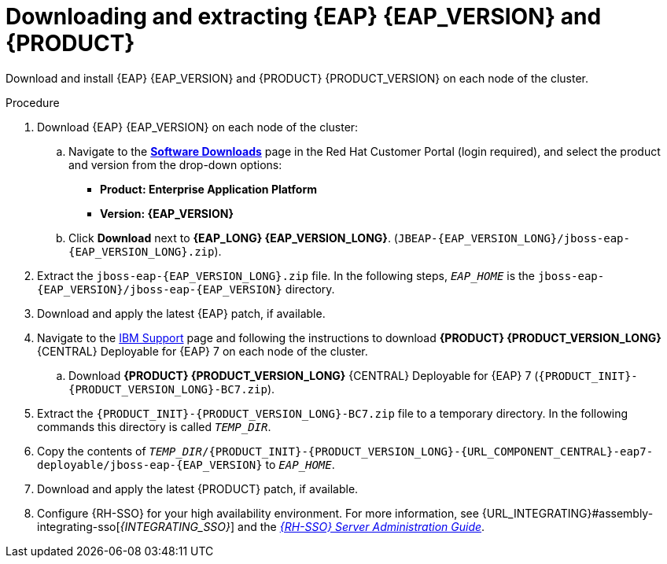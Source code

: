 [id='clustering-download-eap-bc-proc_{context}']
= Downloading and extracting {EAP} {EAP_VERSION} and {PRODUCT}

Download and install {EAP} {EAP_VERSION} and {PRODUCT} {PRODUCT_VERSION} on each node of the cluster.

.Procedure
. Download {EAP} {EAP_VERSION} on each node of the cluster:
.. Navigate to the https://access.redhat.com/jbossnetwork/restricted/listSoftware.html?product=rhpam&downloadType=distributions[*Software Downloads*] page in the Red Hat Customer Portal (login required), and select the product and version from the drop-down options:
* *Product: Enterprise Application Platform*
* *Version: {EAP_VERSION}*
.. Click *Download* next to *{EAP_LONG} {EAP_VERSION_LONG}*. (`JBEAP-{EAP_VERSION_LONG}/jboss-eap-{EAP_VERSION_LONG}.zip`).
. Extract the `jboss-eap-{EAP_VERSION_LONG}.zip` file. In the following steps, `_EAP_HOME_` is the `jboss-eap-{EAP_VERSION}/jboss-eap-{EAP_VERSION}` directory.
. Download and apply the latest {EAP} patch, if available.
. Navigate to the https://www.ibm.com/support/pages/node/6596913[IBM Support] page and following the instructions to download *{PRODUCT} {PRODUCT_VERSION_LONG}* {CENTRAL} Deployable for {EAP} 7 on each node of the cluster.
.. Download  *{PRODUCT} {PRODUCT_VERSION_LONG}* {CENTRAL} Deployable for {EAP} 7 (`{PRODUCT_INIT}-{PRODUCT_VERSION_LONG}-BC7.zip`).
. Extract the `{PRODUCT_INIT}-{PRODUCT_VERSION_LONG}-BC7.zip` file to a temporary directory. In the following commands this directory is called `__TEMP_DIR__`.
. Copy the contents of `_TEMP_DIR_/{PRODUCT_INIT}-{PRODUCT_VERSION_LONG}-{URL_COMPONENT_CENTRAL}-eap7-deployable/jboss-eap-{EAP_VERSION}` to `_EAP_HOME_`.
. Download and apply the latest {PRODUCT} patch, if available.
. Configure {RH-SSO} for your high availability environment. For more information, see {URL_INTEGRATING}#assembly-integrating-sso[_{INTEGRATING_SSO}_] and the https://access.redhat.com/documentation/en-us/red_hat_single_sign-on/{RH-SSO_VERSION}/html-single/server_administration_guide/[_{RH-SSO} Server Administration Guide_].
